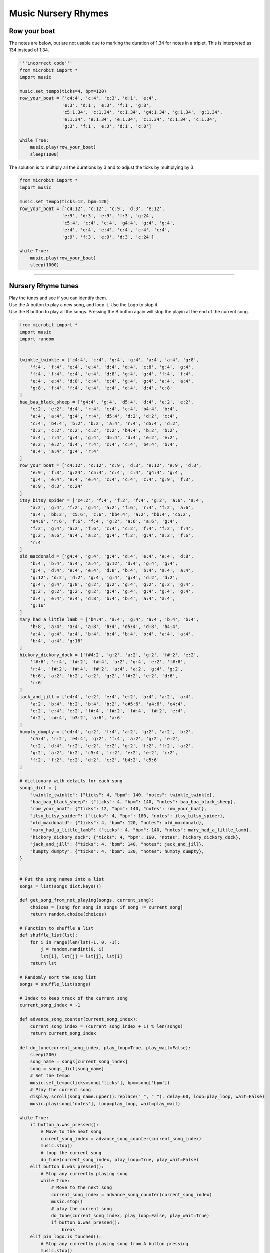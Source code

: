 ==========================
Music Nursery Rhymes
==========================

Row your boat
------------------

| The notes are below, but are not usable due to marking the duration of 1.34 for notes in a triplet. This is interpreted as 134 instead of 1.34.

.. code-block:: python
    
    '''incorrect code'''
    from microbit import *
    import music

    music.set_tempo(ticks=4, bpm=120)
    row_your_boat = ['c4:4', 'c:4', 'c:3', 'd:1', 'e:4',
                    'e:3', 'd:1', 'e:3', 'f:1', 'g:8',
                    'c5:1.34', 'c:1.34', 'c:1.34', 'g4:1.34', 'g:1.34', 'g:1.34',
                    'e:1.34', 'e:1.34', 'e:1.34', 'c:1.34', 'c:1.34', 'c:1.34',
                    'g:3', 'f:1', 'e:3', 'd:1', 'c:8']

    while True:
        music.play(row_your_boat)
        sleep(1000)


| The solution is to multiply all the durations by 3 and to adjust the ticks by multiplying by 3.

.. code-block:: python
    
    from microbit import *
    import music

    music.set_tempo(ticks=12, bpm=120)
    row_your_boat = ['c4:12', 'c:12', 'c:9', 'd:3', 'e:12', 
                    'e:9', 'd:3', 'e:9', 'f:3', 'g:24', 
                    'c5:4', 'c:4', 'c:4', 'g4:4', 'g:4', 'g:4', 
                    'e:4', 'e:4', 'e:4', 'c:4', 'c:4', 'c:4', 
                    'g:9', 'f:3', 'e:9', 'd:3', 'c:24']

    while True:
        music.play(row_your_boat)
        sleep(1000)

----

Nursery Rhyme tunes
---------------------

| Play the tunes and see if you can identify them.
| Use the A button to play a new song, and loop it. Use the Logo to stop it.
| Use the B button to play all the songs. Pressing the B button again will stop the playin at the end of the current song.

.. code-block:: python
    
    from microbit import *
    import music
    import random


    twinkle_twinkle = ['c4:4', 'c:4', 'g:4', 'g:4', 'a:4', 'a:4', 'g:8',
        'f:4', 'f:4', 'e:4', 'e:4', 'd:4', 'd:4', 'c:8', 'g:4', 'g:4',
        'f:4', 'f:4', 'e:4', 'e:4', 'd:8', 'g:4', 'g:4', 'f:4', 'f:4',
        'e:4', 'e:4', 'd:8', 'c:4', 'c:4', 'g:4', 'g:4', 'a:4', 'a:4',
        'g:8', 'f:4', 'f:4', 'e:4', 'e:4', 'd:4', 'd:4', 'c:8'
    ]
    baa_baa_black_sheep = ['g4:4', 'g:4', 'd5:4', 'd:4', 'e:2', 'e:2',
        'e:2', 'e:2', 'd:4', 'r:4', 'c:4', 'c:4', 'b4:4', 'b:4',
        'a:4', 'a:4', 'g:4', 'r:4', 'd5:4', 'd:2', 'd:2', 'c:4',
        'c:4', 'b4:4', 'b:2', 'b:2', 'a:4', 'r:4', 'd5:4', 'd:2',
        'd:2', 'c:2', 'c:2', 'c:2', 'c:2', 'b4:4', 'b:2', 'b:2',
        'a:4', 'r:4', 'g:4', 'g:4', 'd5:4', 'd:4', 'e:2', 'e:2',
        'e:2', 'e:2', 'd:4', 'r:4', 'c:4', 'c:4', 'b4:4', 'b:4',
        'a:4', 'a:4', 'g:4', 'r:4'
    ]
    row_your_boat = ['c4:12', 'c:12', 'c:9', 'd:3', 'e:12', 'e:9', 'd:3',
        'e:9', 'f:3', 'g:24', 'c5:4', 'c:4', 'c:4', 'g4:4', 'g:4',
        'g:4', 'e:4', 'e:4', 'e:4', 'c:4', 'c:4', 'c:4', 'g:9', 'f:3',
        'e:9', 'd:3', 'c:24'
    ]
    itsy_bitsy_spider = ['c4:2', 'f:4', 'f:2', 'f:4', 'g:2', 'a:6', 'a:4',
        'a:2', 'g:4', 'f:2', 'g:4', 'a:2', 'f:6', 'r:4', 'f:2', 'a:6',
        'a:4', 'bb:2', 'c5:6', 'c:6', 'bb4:4', 'a:2', 'bb:4', 'c5:2',
        'a4:6', 'r:6', 'f:6', 'f:4', 'g:2', 'a:6', 'a:6', 'g:4',
        'f:2', 'g:4', 'a:2', 'f:6', 'c:4', 'c:2', 'f:4', 'f:2', 'f:4',
        'g:2', 'a:6', 'a:4', 'a:2', 'g:4', 'f:2', 'g:4', 'a:2', 'f:6',
        'r:4'
    ]
    old_macdonald = ['g4:4', 'g:4', 'g:4', 'd:4', 'e:4', 'e:4', 'd:8',
        'b:4', 'b:4', 'a:4', 'a:4', 'g:12', 'd:4', 'g:4', 'g:4',
        'g:4', 'd:4', 'e:4', 'e:4', 'd:8', 'b:4', 'b:4', 'a:4', 'a:4',
        'g:12', 'd:2', 'd:2', 'g:4', 'g:4', 'g:4', 'd:2', 'd:2',
        'g:4', 'g:4', 'g:8', 'g:2', 'g:2', 'g:4', 'g:2', 'g:2', 'g:4',
        'g:2', 'g:2', 'g:2', 'g:2', 'g:4', 'g:4', 'g:4', 'g:4', 'g:4',
        'd:4', 'e:4', 'e:4', 'd:8', 'b:4', 'b:4', 'a:4', 'a:4',
        'g:16'
    ]
    mary_had_a_little_lamb = ['b4:4', 'a:4', 'g:4', 'a:4', 'b:4', 'b:4',
        'b:8', 'a:4', 'a:4', 'a:8', 'b:4', 'd5:4', 'd:8', 'b4:4',
        'a:4', 'g:4', 'a:4', 'b:4', 'b:4', 'b:4', 'b:4', 'a:4', 'a:4',
        'b:4', 'a:4', 'g:16'
    ]
    hickory_dickory_dock = ['f#4:2', 'g:2', 'a:2', 'g:2', 'f#:2', 'e:2',
        'f#:6', 'r:4', 'f#:2', 'f#:4', 'a:2', 'g:4', 'e:2', 'f#:6',
        'r:4', 'f#:2', 'f#:4', 'f#:2', 'a:4', 'a:2', 'g:4', 'g:2',
        'b:6', 'a:2', 'b:2', 'a:2', 'g:2', 'f#:2', 'e:2', 'd:6',
        'r:6'
    ]
    jack_and_jill = ['e4:4', 'e:2', 'e:4', 'e:2', 'a:4', 'a:2', 'a:4',
        'a:2', 'b:4', 'b:2', 'b:4', 'b:2', 'c#5:6', 'a4:6', 'e4:4',
        'e:2', 'e:4', 'e:2', 'f#:4', 'f#:2', 'f#:4', 'f#:2', 'e:4',
        'd:2', 'c#:4', 'b3:2', 'a:6', 'a:6'
    ]
    humpty_dumpty = ['e4:4', 'g:2', 'f:4', 'a:2', 'g:2', 'a:2', 'b:2',
        'c5:4', 'r:2', 'e4:4', 'g:2', 'f:4', 'a:2', 'g:2', 'e:2',
        'c:2', 'd:4', 'r:2', 'e:2', 'e:2', 'g:2', 'f:2', 'f:2', 'a:2',
        'g:2', 'a:2', 'b:2', 'c5:4', 'r:2', 'e:2', 'e:2', 'c:2',
        'f:2', 'f:2', 'e:2', 'd:2', 'c:2', 'b4:2', 'c5:6'
    ]

    # dictionary with details for each song
    songs_dict = {
        "twinkle_twinkle": {"ticks": 4, "bpm": 140, "notes": twinkle_twinkle},
        "baa_baa_black_sheep": {"ticks": 4, "bpm": 140, "notes": baa_baa_black_sheep},
        "row_your_boat": {"ticks": 12, "bpm": 140, "notes": row_your_boat},
        "itsy_bitsy_spider": {"ticks": 4, "bpm": 180, "notes": itsy_bitsy_spider},
        "old_macdonald": {"ticks": 4, "bpm": 120, "notes": old_macdonald},
        "mary_had_a_little_lamb": {"ticks": 4, "bpm": 140, "notes": mary_had_a_little_lamb},
        "hickory_dickory_dock": {"ticks": 4, "bpm": 160, "notes": hickory_dickory_dock},
        "jack_and_jill": {"ticks": 4, "bpm": 140, "notes": jack_and_jill},
        "humpty_dumpty": {"ticks": 4, "bpm": 120, "notes": humpty_dumpty},
    }


    # Put the song names into a list
    songs = list(songs_dict.keys())

    def get_song_from_not_playing(songs, current_song):
        choices = [song for song in songs if song != current_song]
        return random.choice(choices)
        
    # Function to shuffle a list
    def shuffle_list(lst):
        for i in range(len(lst)-1, 0, -1):
            j = random.randint(0, i)
            lst[i], lst[j] = lst[j], lst[i]
        return lst
        
    # Randomly sort the song list  
    songs = shuffle_list(songs)

    # Index to keep track of the current song
    current_song_index = -1

    def advance_song_counter(current_song_index):
        current_song_index = (current_song_index + 1) % len(songs)
        return current_song_index

    def do_tune(current_song_index, play_loop=True, play_wait=False):
        sleep(200)
        song_name = songs[current_song_index]
        song = songs_dict[song_name]
        # Set the tempo
        music.set_tempo(ticks=song["ticks"], bpm=song['bpm'])
        # Play the current song
        display.scroll(song_name.upper().replace("_", " "), delay=60, loop=play_loop, wait=False)
        music.play(song['notes'], loop=play_loop, wait=play_wait)
        
    while True:
        if button_a.was_pressed():
            # Move to the next song
            current_song_index = advance_song_counter(current_song_index)
            music.stop()
            # loop the current song
            do_tune(current_song_index, play_loop=True, play_wait=False)
        elif button_b.was_pressed():
            # Stop any currently playing song
            while True:
                # Move to the next song
                current_song_index = advance_song_counter(current_song_index)
                music.stop()
                # play the current song
                do_tune(current_song_index, play_loop=False, play_wait=True)
                if button_b.was_pressed():
                    break
        elif pin_logo.is_touched():
            # Stop any currently playing song from A button pressing
            music.stop()
        sleep(10)

